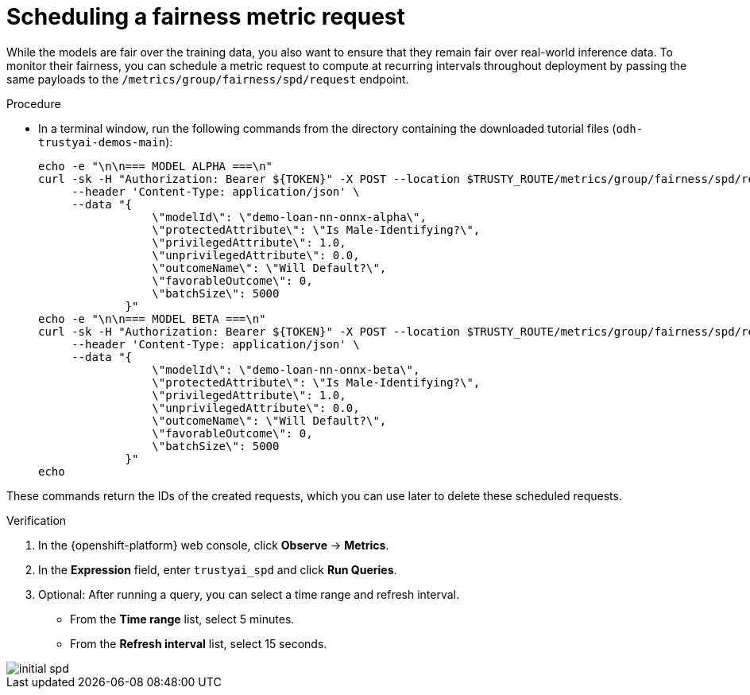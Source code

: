 :_module-type: PROCEDURE

[id="t-bias-scheduling-a-fairness-metric-request_{context}"]
= Scheduling a fairness metric request

While the models are fair over the training data, you also want to ensure that they remain fair over real-world inference data. To monitor their fairness, you can schedule a metric request to compute at recurring intervals throughout deployment by passing the same payloads to the `/metrics/group/fairness/spd/request` endpoint.

.Procedure
* In a terminal window, run the following commands from the directory containing the downloaded tutorial files (`odh-trustyai-demos-main`):
+
[source]
----
echo -e "\n\n=== MODEL ALPHA ===\n"
curl -sk -H "Authorization: Bearer ${TOKEN}" -X POST --location $TRUSTY_ROUTE/metrics/group/fairness/spd/request \
     --header 'Content-Type: application/json' \
     --data "{
                 \"modelId\": \"demo-loan-nn-onnx-alpha\",
                 \"protectedAttribute\": \"Is Male-Identifying?\",
                 \"privilegedAttribute\": 1.0,
                 \"unprivilegedAttribute\": 0.0,
                 \"outcomeName\": \"Will Default?\",
                 \"favorableOutcome\": 0,
                 \"batchSize\": 5000
             }"
echo -e "\n\n=== MODEL BETA ===\n"
curl -sk -H "Authorization: Bearer ${TOKEN}" -X POST --location $TRUSTY_ROUTE/metrics/group/fairness/spd/request \
     --header 'Content-Type: application/json' \
     --data "{
                 \"modelId\": \"demo-loan-nn-onnx-beta\",
                 \"protectedAttribute\": \"Is Male-Identifying?\",
                 \"privilegedAttribute\": 1.0,
                 \"unprivilegedAttribute\": 0.0,
                 \"outcomeName\": \"Will Default?\",
                 \"favorableOutcome\": 0,
                 \"batchSize\": 5000
             }"
echo
----

These commands return the IDs of the created requests, which you can use later to delete these scheduled requests.

.Verification

. In the {openshift-platform} web console, click *Observe* -> *Metrics*.
. In the *Expression* field, enter `trustyai_spd` and click *Run Queries*. 
. Optional: After running a query, you can select a time range and refresh interval.
  * From the *Time range* list, select 5 minutes.
  * From the *Refresh interval* list, select 15 seconds.

image::images/initial_spd.png[]